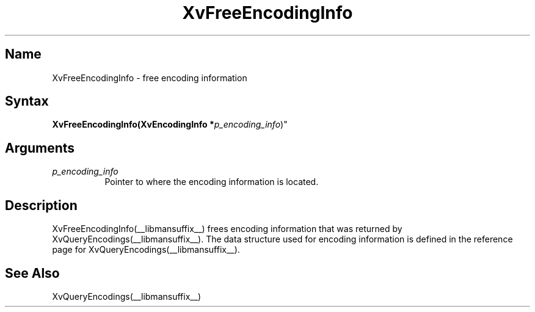 .TH XvFreeEncodingInfo __libmansuffix__ __vendorversion__
.\" $XFree86: xc/doc/man/Xv/XvFreeEncodingInfo.man,v 1.4 1999/03/02 11:49:13 dawes Exp $
.SH Name
XvFreeEncodingInfo \- free encoding information 
.\"
.SH Syntax
\fBXvFreeEncodingInfo(XvEncodingInfo *\fIp_encoding_info\fR)"
.SH Arguments
.\"
.IP \fIp_encoding_info\fR 8
Pointer to where the encoding information is located. 
.\"
.SH Description
.\"
XvFreeEncodingInfo(__libmansuffix__) frees encoding information that 
was returned by XvQueryEncodings(__libmansuffix__).  The data structure
used for encoding information is defined in the
reference page for XvQueryEncodings(__libmansuffix__).
.SH See Also
.\"
XvQueryEncodings(__libmansuffix__)
.br
